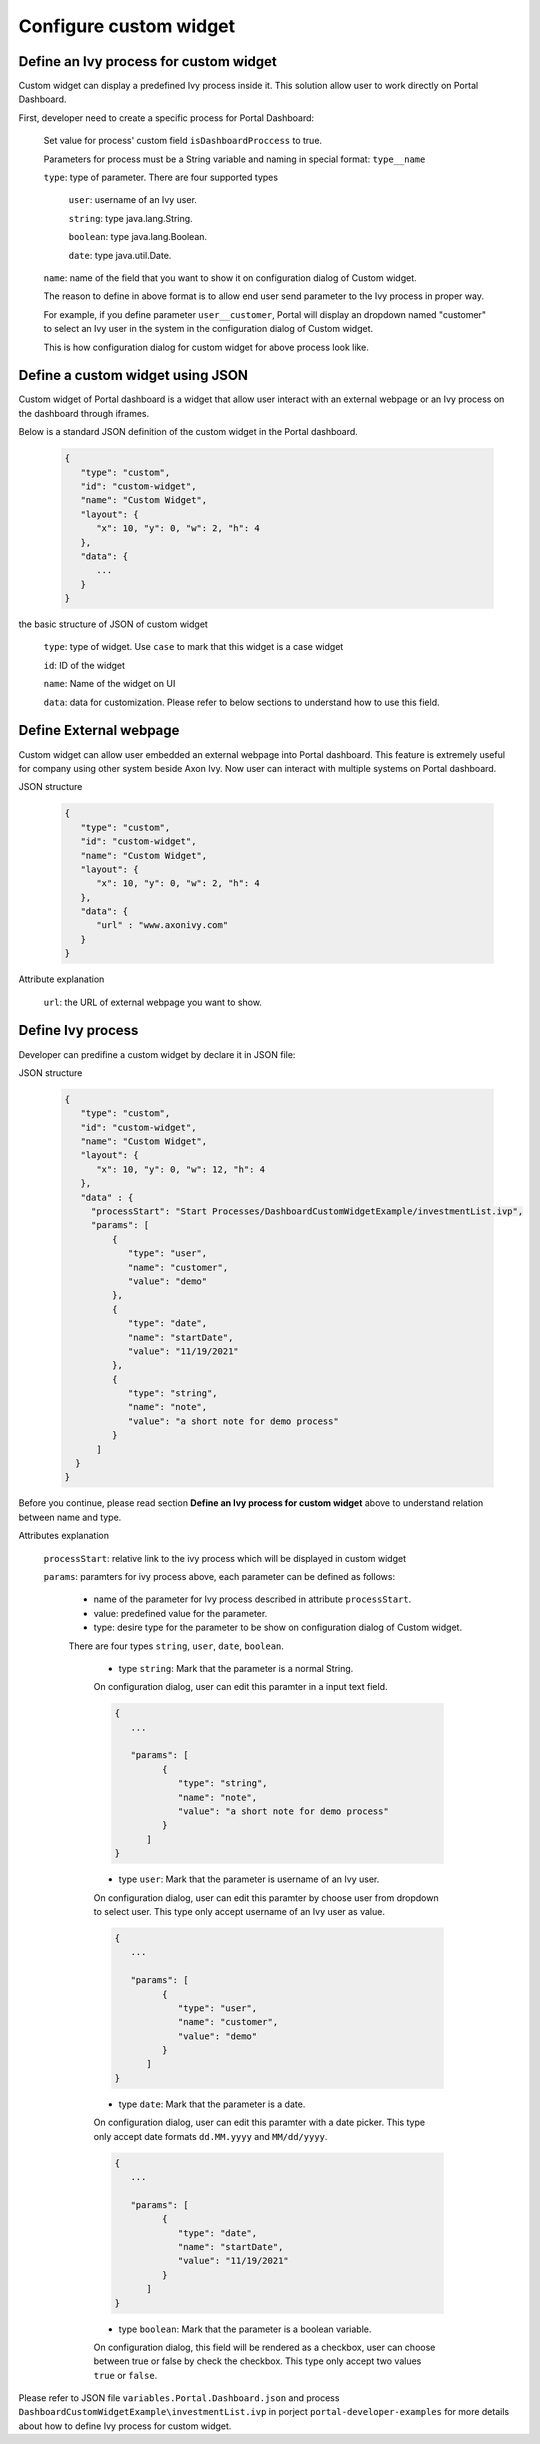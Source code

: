.. _customization-new-dashboard-custom-widget:

Configure custom widget
========================

Define an Ivy process for custom widget
---------------------------------------

Custom widget can display a predefined Ivy process inside it.
This solution allow user to work directly on Portal Dashboard.

First, developer need to create a specific process for Portal Dashboard:

   Set value for process' custom field ``isDashboardProccess`` to true.

   |dashboard-custom-field|

   Parameters for process must be a String variable and naming in special format: ``type__name``

   |dashboard-custom-params|

   ``type``: type of parameter. There are four supported types

      ``user``: username of an Ivy user.

      ``string``: type java.lang.String.

      ``boolean``: type java.lang.Boolean.

      ``date``: type java.util.Date.

   ``name``: name of the field that you want to show it on configuration dialog of Custom widget.

   The reason to define in above format is to allow end user send parameter to the Ivy process in proper way.

   For example, if you define parameter ``user__customer``, Portal will display an dropdown named "customer" 
   to select an Ivy user in the system in the configuration dialog of Custom widget.

   This is how configuration dialog for custom widget for above process look like.

   |dashboard-custom-widget-configuration|

Define a custom widget using JSON
---------------------------------

Custom widget of Portal dashboard is a widget that allow user interact
with an external webpage or an Ivy process on the dashboard through iframes.

Below is a standard JSON definition of the custom widget in the Portal dashboard.

   .. code-block:: html

      {
         "type": "custom",
         "id": "custom-widget",
         "name": "Custom Widget",
         "layout": {
            "x": 10, "y": 0, "w": 2, "h": 4
         },
         "data": {
            ...
         }
      }
   ..

the basic structure of JSON of custom widget

   ``type``: type of widget. Use ``case`` to mark that this widget is a case widget

   ``id``: ID of the widget

   ``name``: Name of the widget on UI

   ``data``: data for customization. Please refer to below sections to understand how to use this field.

Define External webpage
-----------------------

Custom widget can allow user embedded an external webpage into Portal dashboard.
This feature is extremely useful for company using other system beside Axon Ivy.
Now user can interact with multiple systems on Portal dashboard.

JSON structure

   .. code-block:: html

      {
         "type": "custom",
         "id": "custom-widget",
         "name": "Custom Widget",
         "layout": {
            "x": 10, "y": 0, "w": 2, "h": 4
         },
         "data": {
            "url" : "www.axonivy.com"
         }
      }
   ..

Attribute explanation

   ``url``: the URL of external webpage you want to show.

Define Ivy process
------------------

Developer can predifine a custom widget by declare it in JSON file:

JSON structure

   .. code-block:: html

      {
         "type": "custom",
         "id": "custom-widget",
         "name": "Custom Widget",
         "layout": {
            "x": 10, "y": 0, "w": 12, "h": 4
         },
         "data" : {
           "processStart": "Start Processes/DashboardCustomWidgetExample/investmentList.ivp",
           "params": [
               {
                  "type": "user",
                  "name": "customer",
                  "value": "demo"
               },
               {
                  "type": "date",
                  "name": "startDate",
                  "value": "11/19/2021"
               },
               {
                  "type": "string",
                  "name": "note",
                  "value": "a short note for demo process"
               }
            ]
        }
      }
   ..

Before you continue, please read section **Define an Ivy process for custom widget** above to understand relation between name and type.

Attributes explanation

   ``processStart``: relative link to the ivy process which will be displayed in custom widget

   ``params``: paramters for ivy process above, each parameter can be defined as follows:

      - name of the parameter for Ivy process described in attribute ``processStart``.

      - value: predefined value for the parameter.

      - type: desire type for the parameter to be show on configuration dialog of Custom widget.
      There are four types ``string``, ``user``, ``date``, ``boolean``.

         - type ``string``: Mark that the parameter is a normal String.
         On configuration dialog, user can edit this paramter in a input text field.

         .. code-block:: html

            {
               ...

               "params": [
                     {
                        "type": "string",
                        "name": "note",
                        "value": "a short note for demo process"
                     }
                  ]
            }
         ..

         - type ``user``: Mark that the parameter is username of an Ivy user.
         On configuration dialog, user can edit this paramter by choose user from dropdown to select user.
         This type only accept username of an Ivy user as value.

         .. code-block:: html

            {
               ...

               "params": [
                     {
                        "type": "user",
                        "name": "customer",
                        "value": "demo"
                     }
                  ]
            }
         ..

         - type ``date``: Mark that the parameter is a date.
         On configuration dialog, user can edit this paramter with a date picker.
         This type only accept date formats ``dd.MM.yyyy`` and ``MM/dd/yyyy``.

         .. code-block:: html

            {
               ...

               "params": [
                     {
                        "type": "date",
                        "name": "startDate",
                        "value": "11/19/2021"
                     }
                  ]
            }
         ..

         - type ``boolean``: Mark that the parameter is a boolean variable.
         On configuration dialog, this field will be rendered as a checkbox, user can choose between true or false by check the checkbox.
         This type only accept two values ``true`` or ``false``.

Please refer to JSON file ``variables.Portal.Dashboard.json`` and process ``DashboardCustomWidgetExample\investmentList.ivp``
in porject ``portal-developer-examples`` for more details about how to define Ivy process for custom widget.

.. |dashboard-custom-field| image:: images/new-dashboard-custom-widget/process-custom-field.png
.. |dashboard-custom-params| image:: images/new-dashboard-custom-widget/process-custom-params.png
.. |dashboard-custom-widget-configuration| image:: images/new-dashboard-custom-widget/process-custom-widget-configuration.png